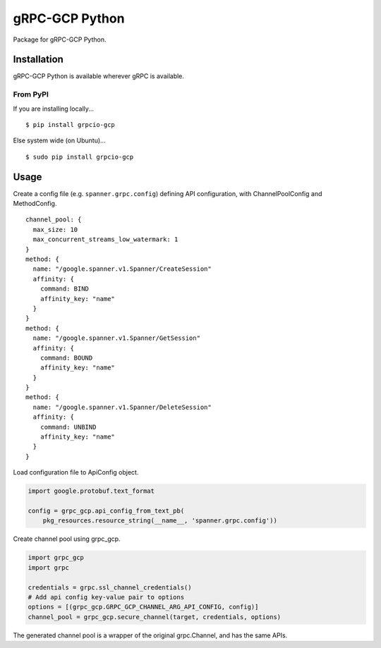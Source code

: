 gRPC-GCP Python
===============

Package for gRPC-GCP Python.

Installation
------------

gRPC-GCP Python is available wherever gRPC is available.

From PyPI
~~~~~~~~~

If you are installing locally...

::

  $ pip install grpcio-gcp

Else system wide (on Ubuntu)...

::

  $ sudo pip install grpcio-gcp

Usage
-----

Create a config file (e.g. ``spanner.grpc.config``) defining API configuration,
with ChannelPoolConfig and MethodConfig.

::

  channel_pool: {
    max_size: 10
    max_concurrent_streams_low_watermark: 1
  }
  method: {
    name: "/google.spanner.v1.Spanner/CreateSession"
    affinity: {
      command: BIND
      affinity_key: "name"
    }
  }
  method: {
    name: "/google.spanner.v1.Spanner/GetSession"
    affinity: {
      command: BOUND
      affinity_key: "name"
    }
  }
  method: {
    name: "/google.spanner.v1.Spanner/DeleteSession"
    affinity: {
      command: UNBIND
      affinity_key: "name"
    }
  }

Load configuration file to ApiConfig object.

.. code-block:: python

  import google.protobuf.text_format

  config = grpc_gcp.api_config_from_text_pb(
      pkg_resources.resource_string(__name__, 'spanner.grpc.config'))

Create channel pool using grpc_gcp.

.. code-block:: python

  import grpc_gcp
  import grpc

  credentials = grpc.ssl_channel_credentials()
  # Add api config key-value pair to options
  options = [(grpc_gcp.GRPC_GCP_CHANNEL_ARG_API_CONFIG, config)]
  channel_pool = grpc_gcp.secure_channel(target, credentials, options)

The generated channel pool is a wrapper of the original grpc.Channel,
and has the same APIs.
